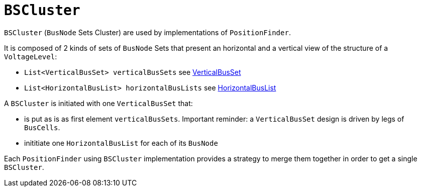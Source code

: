 = `BSCluster`

`BSCluster` (`BusNode` Sets Cluster) are used by implementations of `PositionFinder`.

****
It is composed of 2 kinds of sets of `BusNode` Sets that present an horizontal and a vertical view of the structure of a `VoltageLevel`:

- `List<VerticalBusSet> verticalBusSets` see link:VerticalBusSet.adoc[VerticalBusSet]
- `List<HorizontalBusList> horizontalBusLists` see link:HorizontalBusList.adoc[HorizontalBusList]
****

A `BSCluster` is initiated with one `VerticalBusSet` that:

- is put as is as first element `verticalBusSets`. Important reminder: a `VerticalBusSet` design is driven by legs of `BusCells`.
- inititiate one `HorizontalBusList` for each of its `BusNode`

Each `PositionFinder` using `BSCluster` implementation provides a strategy to merge them together in order to get a single `BSCluster`.
